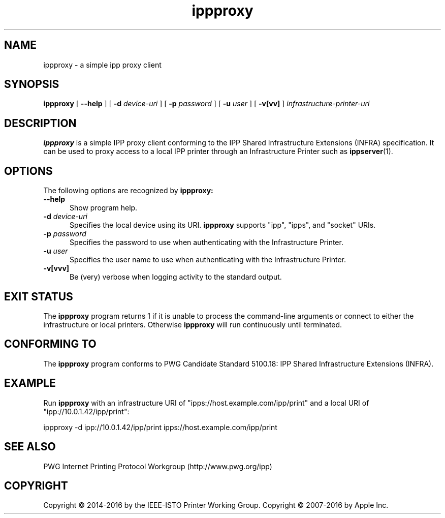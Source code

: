 .\"
.\" ippproxy man page.
.\"
.\" Copyright © 2014-2016 by the IEEE-ISTO Printer Working Group.
.\" Copyright © 2014-2016 by Apple Inc.
.\"
.\" Licensed under Apache License v2.0.  See the file "LICENSE" for more
.\" information.
.\"
.TH ippproxy 8 "ippsample" "18 November 2016" "Apple Inc."
.SH NAME
ippproxy \- a simple ipp proxy client
.SH SYNOPSIS
.B ippproxy
[
.B \-\-help
] [
.B \-d
.I device-uri
] [
.B \-p
.I password
] [
.B \-u
.I user
] [
.B \-v[vv]
]
.I infrastructure-printer-uri
.SH DESCRIPTION
.B ippproxy
is a simple IPP proxy client conforming to the IPP Shared Infrastructure Extensions (INFRA) specification. It can be used to proxy access to a local IPP printer through an Infrastructure Printer such as
.BR ippserver (1).
.SH OPTIONS
The following options are recognized by
.B ippproxy:
.TP 5
.B \-\-help
Show program help.
.TP 5
\fB\-d \fIdevice-uri\fR
Specifies the local device using its URI.
.B ippproxy
supports "ipp", "ipps", and "socket" URIs.
.TP 5
\fB\-p \fIpassword\fR
Specifies the password to use when authenticating with the Infrastructure Printer.
.TP 5
\fB\-u \fIuser\fR
Specifies the user name to use when authenticating with the Infrastructure Printer.
.TP 5
.B \-v[vvv]
Be (very) verbose when logging activity to the standard output.
.SH EXIT STATUS
The
.B ippproxy
program returns 1 if it is unable to process the command-line arguments or connect to either the infrastructure or local printers.
Otherwise
.B ippproxy
will run continuously until terminated.
.SH CONFORMING TO
The
.B ippproxy
program conforms to PWG Candidate Standard 5100.18: IPP Shared Infrastructure Extensions (INFRA).
.SH EXAMPLE
Run
.B ippproxy
with an infrastructure URI of "ipps://host.example.com/ipp/print" and a local URI of "ipp://10.0.1.42/ipp/print":
.nf

    ippproxy -d ipp://10.0.1.42/ipp/print ipps://host.example.com/ipp/print
.fi
.SH SEE ALSO
PWG Internet Printing Protocol Workgroup (http://www.pwg.org/ipp)
.SH COPYRIGHT
Copyright \[co] 2014-2016 by the IEEE-ISTO Printer Working Group.
Copyright \[co] 2007-2016 by Apple Inc.

